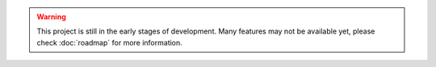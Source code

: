.. warning::
    This project is still in the early stages of development. Many features may not be available yet, please check
    :doc:`roadmap` for more information.
